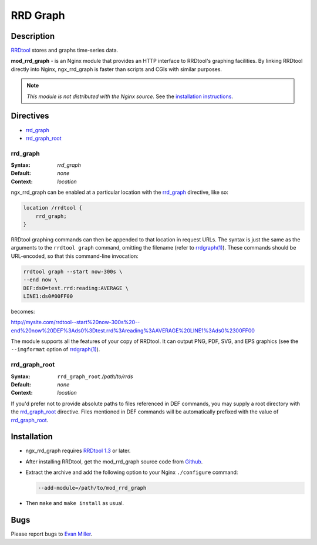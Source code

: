 RRD Graph
=========

Description
-----------

`RRDtool <http://oss.oetiker.ch/rrdtool/RRDtool>`_ stores and graphs time-series data. 

**mod_rrd_graph** - is an Nginx module that provides an HTTP interface to RRDtool's graphing facilities. By linking RRDtool directly into Nginx, ngx_rrd_graph is faster than scripts and CGIs with similar purposes.

.. note:: *This module is not distributed with the Nginx source.* See the `installation instructions`_.

Directives
----------

* rrd_graph_
* rrd_graph_root_

rrd_graph
^^^^^^^^^

:Syntax: *rrd_graph*
:Default: *none*
:Context: *location*

ngx_rrd_graph can be enabled at a particular location with the rrd_graph_ directive, like so:

.. code-block:: nginx

  location /rrdtool {
      rrd_graph;
  }

RRDtool graphing commands can then be appended to that location in request URLs. The syntax is just the same as the arguments to the ``rrdtool graph`` command, omitting the filename (refer to `rrdgraph(1) <http://oss.oetiker.ch/rrdtool/doc/rrdgraph.en.html>`_). These commands should be URL-encoded, so that this command-line invocation:

.. code-block:: bash

  rrdtool graph --start now-300s \
  --end now \
  DEF:ds0=test.rrd:reading:AVERAGE \
  LINE1:ds0#00FF00

becomes:

http://mysite.com/rrdtool--start%20now-300s%20--end%20now%20DEF%3Ads0%3Dtest.rrd%3Areading%3AAVERAGE%20LINE1%3Ads0%2300FF00

The module supports all the features of your copy of RRDtool. It can output PNG, PDF, SVG, and EPS graphics (see the ``--imgformat`` option of `rrdgraph(1) <http://oss.oetiker.ch/rrdtool/doc/rrdgraph.en.html>`_).

rrd_graph_root
^^^^^^^^^^^^^^

:Syntax: ``rrd_graph_root`` */path/to/rrds*
:Default: *none*
:Context: *location*

If you'd prefer not to provide absolute paths to files referenced in DEF commands, you may supply a root directory with the rrd_graph_root_ directive. Files mentioned in DEF commands will be automatically prefixed with the value of rrd_graph_root_.

.. _installation instructions:

Installation
---------------

* ngx_rrd_graph requires `RRDtool 1.3 <http://oss.oetiker.ch/rrdtool-trac/wiki/RRDtool13>`_  or later.
* After installing RRDtool, get the mod_rrd_graph source code from `Github <https://github.com/evanmiller/mod_rrd_graph>`_.
* Extract the archive and add the following option to your Nginx ``./configure`` command:

  .. code-block:: bash

    --add-module=/path/to/mod_rrd_graph

* Then ``make`` and ``make install`` as usual.

Bugs
---------------

Please report bugs to `Evan Miller <http://www.evanmiller.org/>`_.
